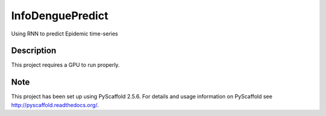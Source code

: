 =================
InfoDenguePredict
=================


Using RNN to predict Epidemic time-series


Description
===========

This project requires a GPU to run properly.


Note
====

This project has been set up using PyScaffold 2.5.6. For details and usage
information on PyScaffold see http://pyscaffold.readthedocs.org/.
